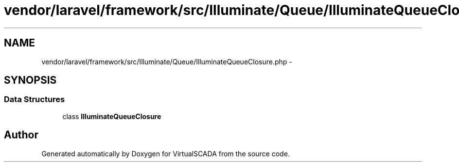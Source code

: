 .TH "vendor/laravel/framework/src/Illuminate/Queue/IlluminateQueueClosure.php" 3 "Tue Apr 14 2015" "Version 1.0" "VirtualSCADA" \" -*- nroff -*-
.ad l
.nh
.SH NAME
vendor/laravel/framework/src/Illuminate/Queue/IlluminateQueueClosure.php \- 
.SH SYNOPSIS
.br
.PP
.SS "Data Structures"

.in +1c
.ti -1c
.RI "class \fBIlluminateQueueClosure\fP"
.br
.in -1c
.SH "Author"
.PP 
Generated automatically by Doxygen for VirtualSCADA from the source code\&.
